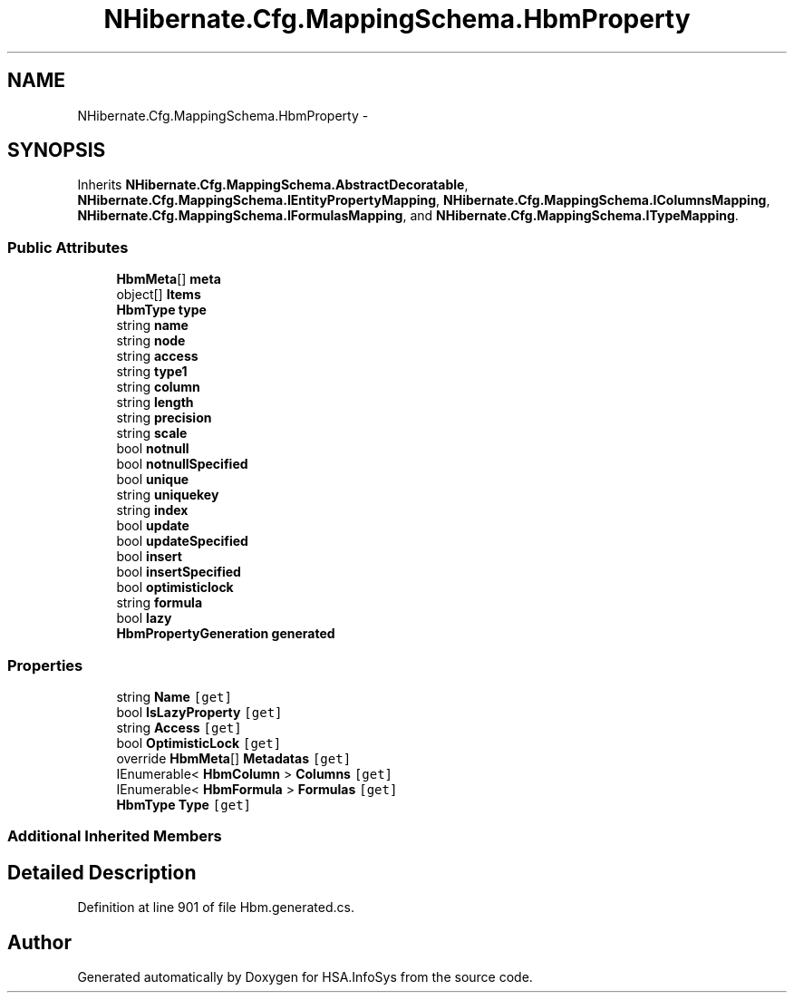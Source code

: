 .TH "NHibernate.Cfg.MappingSchema.HbmProperty" 3 "Fri Jul 5 2013" "Version 1.0" "HSA.InfoSys" \" -*- nroff -*-
.ad l
.nh
.SH NAME
NHibernate.Cfg.MappingSchema.HbmProperty \- 
.PP
 

.SH SYNOPSIS
.br
.PP
.PP
Inherits \fBNHibernate\&.Cfg\&.MappingSchema\&.AbstractDecoratable\fP, \fBNHibernate\&.Cfg\&.MappingSchema\&.IEntityPropertyMapping\fP, \fBNHibernate\&.Cfg\&.MappingSchema\&.IColumnsMapping\fP, \fBNHibernate\&.Cfg\&.MappingSchema\&.IFormulasMapping\fP, and \fBNHibernate\&.Cfg\&.MappingSchema\&.ITypeMapping\fP\&.
.SS "Public Attributes"

.in +1c
.ti -1c
.RI "\fBHbmMeta\fP[] \fBmeta\fP"
.br
.ti -1c
.RI "object[] \fBItems\fP"
.br
.ti -1c
.RI "\fBHbmType\fP \fBtype\fP"
.br
.ti -1c
.RI "string \fBname\fP"
.br
.ti -1c
.RI "string \fBnode\fP"
.br
.ti -1c
.RI "string \fBaccess\fP"
.br
.ti -1c
.RI "string \fBtype1\fP"
.br
.ti -1c
.RI "string \fBcolumn\fP"
.br
.ti -1c
.RI "string \fBlength\fP"
.br
.ti -1c
.RI "string \fBprecision\fP"
.br
.ti -1c
.RI "string \fBscale\fP"
.br
.ti -1c
.RI "bool \fBnotnull\fP"
.br
.ti -1c
.RI "bool \fBnotnullSpecified\fP"
.br
.ti -1c
.RI "bool \fBunique\fP"
.br
.ti -1c
.RI "string \fBuniquekey\fP"
.br
.ti -1c
.RI "string \fBindex\fP"
.br
.ti -1c
.RI "bool \fBupdate\fP"
.br
.ti -1c
.RI "bool \fBupdateSpecified\fP"
.br
.ti -1c
.RI "bool \fBinsert\fP"
.br
.ti -1c
.RI "bool \fBinsertSpecified\fP"
.br
.ti -1c
.RI "bool \fBoptimisticlock\fP"
.br
.ti -1c
.RI "string \fBformula\fP"
.br
.ti -1c
.RI "bool \fBlazy\fP"
.br
.ti -1c
.RI "\fBHbmPropertyGeneration\fP \fBgenerated\fP"
.br
.in -1c
.SS "Properties"

.in +1c
.ti -1c
.RI "string \fBName\fP\fC [get]\fP"
.br
.ti -1c
.RI "bool \fBIsLazyProperty\fP\fC [get]\fP"
.br
.ti -1c
.RI "string \fBAccess\fP\fC [get]\fP"
.br
.ti -1c
.RI "bool \fBOptimisticLock\fP\fC [get]\fP"
.br
.ti -1c
.RI "override \fBHbmMeta\fP[] \fBMetadatas\fP\fC [get]\fP"
.br
.ti -1c
.RI "IEnumerable< \fBHbmColumn\fP > \fBColumns\fP\fC [get]\fP"
.br
.ti -1c
.RI "IEnumerable< \fBHbmFormula\fP > \fBFormulas\fP\fC [get]\fP"
.br
.ti -1c
.RI "\fBHbmType\fP \fBType\fP\fC [get]\fP"
.br
.in -1c
.SS "Additional Inherited Members"
.SH "Detailed Description"
.PP 

.PP
Definition at line 901 of file Hbm\&.generated\&.cs\&.

.SH "Author"
.PP 
Generated automatically by Doxygen for HSA\&.InfoSys from the source code\&.
